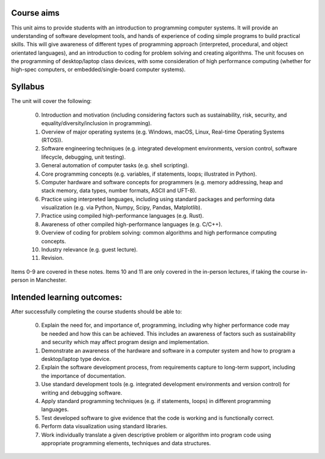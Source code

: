 Course aims
-----------
This unit aims to provide students with an introduction to programming computer systems. It will provide an understanding of software development tools, and hands of experience of coding simple programs to build practical skills. This will give awareness of different types of programming approach (interpreted, procedural, and object orientated languages), and an introduction to coding for problem solving and creating algorithms. The unit focuses on the programming of desktop/laptop class devices, with some consideration of high performance computing (whether for high-spec computers, or embedded/single-board computer systems).



Syllabus
--------
The unit will cover the following:

  0. Introduction and motivation (including considering factors such as sustainability, risk, security, and equality/diversity/inclusion in programming).
  1. Overview of major operating systems (e.g. Windows, macOS, Linux, Real-time Operating Systems (RTOS)).
  2. Software engineering techniques (e.g. integrated development environments, version control, software lifecycle, debugging, unit testing). 
  3. General automation of computer tasks (e.g. shell scripting).
  4. Core programming concepts (e.g. variables, if statements, loops; illustrated in Python).
  5. Computer hardware and software concepts for programmers (e.g. memory addressing, heap and stack memory, data types, number formats, ASCII and UFT-8).
  6. Practice using interpreted languages, including using standard packages and performing data visualization (e.g. via Python, Numpy, Scipy, Pandas, Matplotlib).
  7. Practice using compiled high-performance languages (e.g. Rust).
  8. Awareness of other compiled high-performance languages (e.g. C/C++).
  9. Overview of coding for problem solving: common algorithms and high performance computing concepts.
  10. Industry relevance (e.g. guest lecture).
  11. Revision.

Items 0-9 are covered in these notes. Items 10 and 11 are only covered in the in-person lectures, if taking the course in-person in Manchester.



Intended learning outcomes:
--------------------------- 
After successfully completing the course students should be able to:

  0. Explain the need for, and importance of, programming, including why higher performance code may be needed and how this can be achieved. This includes an awareness of factors such as sustainability and security which may affect program design and implementation.
  1. Demonstrate an awareness of the hardware and software in a computer system and how to program a desktop/laptop type device.
  2. Explain the software development process, from requirements capture to long-term support, including the importance of documentation. 
  3. Use standard development tools (e.g. integrated development environments and version control) for writing and debugging software.
  4. Apply standard programming techniques (e.g. if statements, loops) in different programming languages. 
  5. Test developed software to give evidence that the code is working and is functionally correct. 
  6. Perform data visualization using standard libraries.
  7. Work individually translate a given descriptive problem or algorithm into program code using appropriate programming elements, techniques and data structures.
